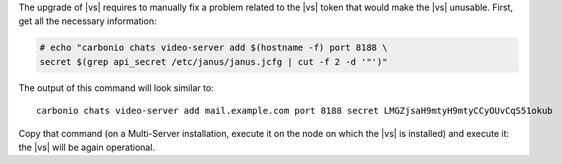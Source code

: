.. SPDX-FileCopyrightText: 2023 Zextras <https://www.zextras.com/>
..
.. SPDX-License-Identifier: CC-BY-NC-SA-4.0

The upgrade of |vs| requires to manually fix a problem related to the
|vs| token that would make the |vs| unusable. First, get all the
necessary information:

.. code:: console

   # echo "carbonio chats video-server add $(hostname -f) port 8188 \
   secret $(grep api_secret /etc/janus/janus.jcfg | cut -f 2 -d '"')"

The output of this command will look similar to::

  carbonio chats video-server add mail.example.com port 8188 secret LMGZjsaH9mtyH9mtyCCyOUvCqS51okub

Copy that command (on a Multi-Server installation, execute it on the
node on which the |vs| is installed) and execute it: the |vs| will be
again operational.
